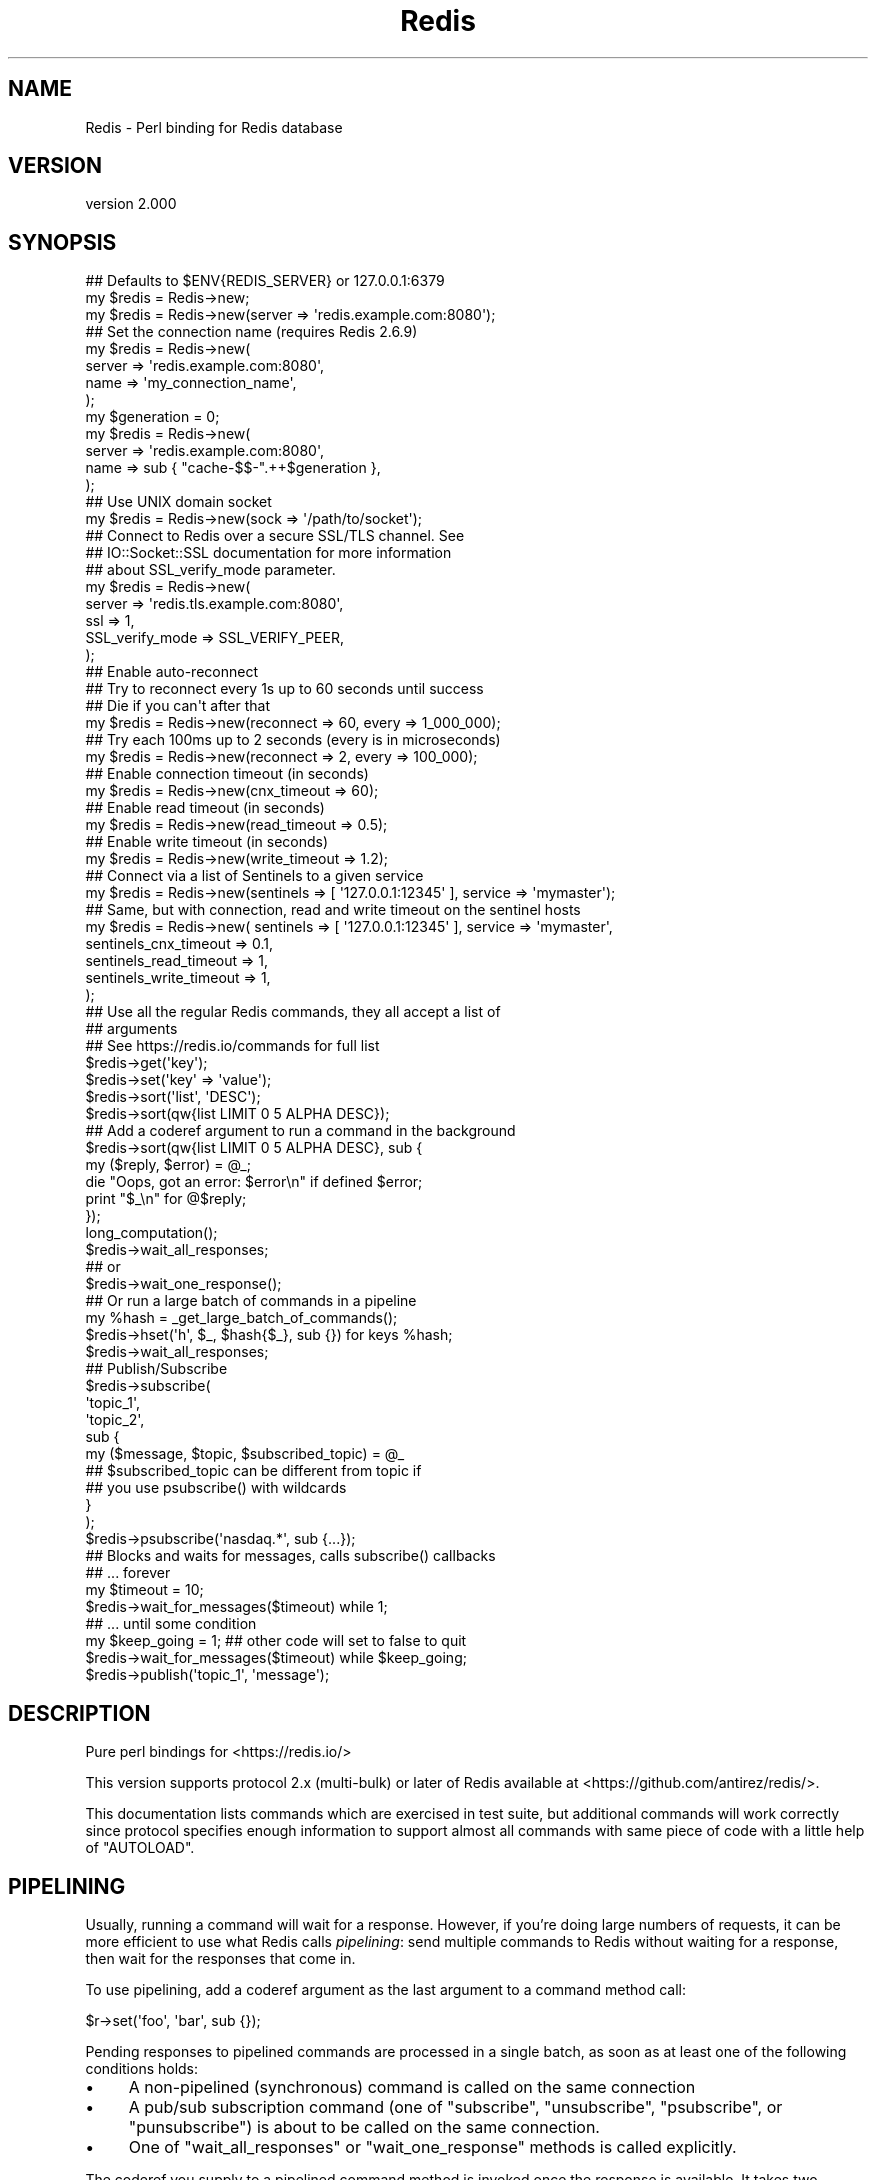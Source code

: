 .\" Automatically generated by Pod::Man 4.14 (Pod::Simple 3.42)
.\"
.\" Standard preamble:
.\" ========================================================================
.de Sp \" Vertical space (when we can't use .PP)
.if t .sp .5v
.if n .sp
..
.de Vb \" Begin verbatim text
.ft CW
.nf
.ne \\$1
..
.de Ve \" End verbatim text
.ft R
.fi
..
.\" Set up some character translations and predefined strings.  \*(-- will
.\" give an unbreakable dash, \*(PI will give pi, \*(L" will give a left
.\" double quote, and \*(R" will give a right double quote.  \*(C+ will
.\" give a nicer C++.  Capital omega is used to do unbreakable dashes and
.\" therefore won't be available.  \*(C` and \*(C' expand to `' in nroff,
.\" nothing in troff, for use with C<>.
.tr \(*W-
.ds C+ C\v'-.1v'\h'-1p'\s-2+\h'-1p'+\s0\v'.1v'\h'-1p'
.ie n \{\
.    ds -- \(*W-
.    ds PI pi
.    if (\n(.H=4u)&(1m=24u) .ds -- \(*W\h'-12u'\(*W\h'-12u'-\" diablo 10 pitch
.    if (\n(.H=4u)&(1m=20u) .ds -- \(*W\h'-12u'\(*W\h'-8u'-\"  diablo 12 pitch
.    ds L" ""
.    ds R" ""
.    ds C` ""
.    ds C' ""
'br\}
.el\{\
.    ds -- \|\(em\|
.    ds PI \(*p
.    ds L" ``
.    ds R" ''
.    ds C`
.    ds C'
'br\}
.\"
.\" Escape single quotes in literal strings from groff's Unicode transform.
.ie \n(.g .ds Aq \(aq
.el       .ds Aq '
.\"
.\" If the F register is >0, we'll generate index entries on stderr for
.\" titles (.TH), headers (.SH), subsections (.SS), items (.Ip), and index
.\" entries marked with X<> in POD.  Of course, you'll have to process the
.\" output yourself in some meaningful fashion.
.\"
.\" Avoid warning from groff about undefined register 'F'.
.de IX
..
.nr rF 0
.if \n(.g .if rF .nr rF 1
.if (\n(rF:(\n(.g==0)) \{\
.    if \nF \{\
.        de IX
.        tm Index:\\$1\t\\n%\t"\\$2"
..
.        if !\nF==2 \{\
.            nr % 0
.            nr F 2
.        \}
.    \}
.\}
.rr rF
.\" ========================================================================
.\"
.IX Title "Redis 3pm"
.TH Redis 3pm "2023-01-13" "perl v5.34.0" "User Contributed Perl Documentation"
.\" For nroff, turn off justification.  Always turn off hyphenation; it makes
.\" way too many mistakes in technical documents.
.if n .ad l
.nh
.SH "NAME"
Redis \- Perl binding for Redis database
.SH "VERSION"
.IX Header "VERSION"
version 2.000
.SH "SYNOPSIS"
.IX Header "SYNOPSIS"
.Vb 2
\&    ## Defaults to $ENV{REDIS_SERVER} or 127.0.0.1:6379
\&    my $redis = Redis\->new;
\&
\&    my $redis = Redis\->new(server => \*(Aqredis.example.com:8080\*(Aq);
\&
\&    ## Set the connection name (requires Redis 2.6.9)
\&    my $redis = Redis\->new(
\&      server => \*(Aqredis.example.com:8080\*(Aq,
\&      name => \*(Aqmy_connection_name\*(Aq,
\&    );
\&    my $generation = 0;
\&    my $redis = Redis\->new(
\&      server => \*(Aqredis.example.com:8080\*(Aq,
\&      name => sub { "cache\-$$\-".++$generation },
\&    );
\&
\&    ## Use UNIX domain socket
\&    my $redis = Redis\->new(sock => \*(Aq/path/to/socket\*(Aq);
\&
\&    ## Connect to Redis over a secure SSL/TLS channel.  See
\&    ## IO::Socket::SSL documentation for more information
\&    ## about SSL_verify_mode parameter.
\&    my $redis = Redis\->new(
\&        server => \*(Aqredis.tls.example.com:8080\*(Aq,
\&        ssl => 1,
\&        SSL_verify_mode => SSL_VERIFY_PEER,
\&    );
\&
\&    ## Enable auto\-reconnect
\&    ## Try to reconnect every 1s up to 60 seconds until success
\&    ## Die if you can\*(Aqt after that
\&    my $redis = Redis\->new(reconnect => 60, every => 1_000_000);
\&
\&    ## Try each 100ms up to 2 seconds (every is in microseconds)
\&    my $redis = Redis\->new(reconnect => 2, every => 100_000);
\&
\&    ## Enable connection timeout (in seconds)
\&    my $redis = Redis\->new(cnx_timeout => 60);
\&
\&    ## Enable read timeout (in seconds)
\&    my $redis = Redis\->new(read_timeout => 0.5);
\&
\&    ## Enable write timeout (in seconds)
\&    my $redis = Redis\->new(write_timeout => 1.2);
\&
\&    ## Connect via a list of Sentinels to a given service
\&    my $redis = Redis\->new(sentinels => [ \*(Aq127.0.0.1:12345\*(Aq ], service => \*(Aqmymaster\*(Aq);
\&
\&    ## Same, but with connection, read and write timeout on the sentinel hosts
\&    my $redis = Redis\->new( sentinels => [ \*(Aq127.0.0.1:12345\*(Aq ], service => \*(Aqmymaster\*(Aq,
\&                            sentinels_cnx_timeout => 0.1,
\&                            sentinels_read_timeout => 1,
\&                            sentinels_write_timeout => 1,
\&                          );
\&
\&    ## Use all the regular Redis commands, they all accept a list of
\&    ## arguments
\&    ## See https://redis.io/commands for full list
\&    $redis\->get(\*(Aqkey\*(Aq);
\&    $redis\->set(\*(Aqkey\*(Aq => \*(Aqvalue\*(Aq);
\&    $redis\->sort(\*(Aqlist\*(Aq, \*(AqDESC\*(Aq);
\&    $redis\->sort(qw{list LIMIT 0 5 ALPHA DESC});
\&
\&    ## Add a coderef argument to run a command in the background
\&    $redis\->sort(qw{list LIMIT 0 5 ALPHA DESC}, sub {
\&      my ($reply, $error) = @_;
\&      die "Oops, got an error: $error\en" if defined $error;
\&      print "$_\en" for @$reply;
\&    });
\&    long_computation();
\&    $redis\->wait_all_responses;
\&    ## or
\&    $redis\->wait_one_response();
\&
\&    ## Or run a large batch of commands in a pipeline
\&    my %hash = _get_large_batch_of_commands();
\&    $redis\->hset(\*(Aqh\*(Aq, $_, $hash{$_}, sub {}) for keys %hash;
\&    $redis\->wait_all_responses;
\&
\&    ## Publish/Subscribe
\&    $redis\->subscribe(
\&      \*(Aqtopic_1\*(Aq,
\&      \*(Aqtopic_2\*(Aq,
\&      sub {
\&        my ($message, $topic, $subscribed_topic) = @_
\&
\&          ## $subscribed_topic can be different from topic if
\&          ## you use psubscribe() with wildcards
\&      }
\&    );
\&    $redis\->psubscribe(\*(Aqnasdaq.*\*(Aq, sub {...});
\&
\&    ## Blocks and waits for messages, calls subscribe() callbacks
\&    ##  ... forever
\&    my $timeout = 10;
\&    $redis\->wait_for_messages($timeout) while 1;
\&
\&    ##  ... until some condition
\&    my $keep_going = 1; ## other code will set to false to quit
\&    $redis\->wait_for_messages($timeout) while $keep_going;
\&
\&    $redis\->publish(\*(Aqtopic_1\*(Aq, \*(Aqmessage\*(Aq);
.Ve
.SH "DESCRIPTION"
.IX Header "DESCRIPTION"
Pure perl bindings for <https://redis.io/>
.PP
This version supports protocol 2.x (multi-bulk) or later of Redis available at
<https://github.com/antirez/redis/>.
.PP
This documentation lists commands which are exercised in test suite, but
additional commands will work correctly since protocol specifies enough
information to support almost all commands with same piece of code with a
little help of \f(CW\*(C`AUTOLOAD\*(C'\fR.
.SH "PIPELINING"
.IX Header "PIPELINING"
Usually, running a command will wait for a response.  However, if you're doing
large numbers of requests, it can be more efficient to use what Redis calls
\&\fIpipelining\fR: send multiple commands to Redis without waiting for a response,
then wait for the responses that come in.
.PP
To use pipelining, add a coderef argument as the last argument to a command
method call:
.PP
.Vb 1
\&  $r\->set(\*(Aqfoo\*(Aq, \*(Aqbar\*(Aq, sub {});
.Ve
.PP
Pending responses to pipelined commands are processed in a single batch, as
soon as at least one of the following conditions holds:
.IP "\(bu" 4
A non-pipelined (synchronous) command is called on the same connection
.IP "\(bu" 4
A pub/sub subscription command (one of \f(CW\*(C`subscribe\*(C'\fR, \f(CW\*(C`unsubscribe\*(C'\fR,
\&\f(CW\*(C`psubscribe\*(C'\fR, or \f(CW\*(C`punsubscribe\*(C'\fR) is about to be called on the same
connection.
.IP "\(bu" 4
One of \*(L"wait_all_responses\*(R" or \*(L"wait_one_response\*(R" methods is called
explicitly.
.PP
The coderef you supply to a pipelined command method is invoked once the
response is available.  It takes two arguments, \f(CW$reply\fR and \f(CW$error\fR.  If
\&\f(CW$error\fR is defined, it contains the text of an error reply sent by the Redis
server.  Otherwise, \f(CW$reply\fR is the non-error reply. For almost all commands,
that means it's \f(CW\*(C`undef\*(C'\fR, or a defined but non-reference scalar, or an array
ref of any of those; but see \*(L"keys\*(R", \*(L"info\*(R", and \*(L"exec\*(R".
.PP
Note the contrast with synchronous commands, which throw an exception on
receipt of an error reply, or return a non-error reply directly.
.PP
The fact that pipelined commands never throw an exception can be particularly
useful for Redis transactions; see \*(L"exec\*(R".
.SH "ENCODING"
.IX Header "ENCODING"
There is no encoding feature anymore, it has been deprecated and finally
removed. This module consider that any data sent to the Redis server is a binary data.
And it doesn't do anything when getting data from the Redis server.
.PP
So, if you are working with character strings, you should pre-encode or post-decode it if needed !
.SH "CONSTRUCTOR"
.IX Header "CONSTRUCTOR"
.SS "new"
.IX Subsection "new"
.Vb 1
\&    my $r = Redis\->new; # $ENV{REDIS_SERVER} or 127.0.0.1:6379
\&
\&    my $r = Redis\->new( server => \*(Aq192.168.0.1:6379\*(Aq, debug => 0 );
\&    my $r = Redis\->new( server => \*(Aq192.168.0.1:6379\*(Aq, encoding => undef );
\&    my $r = Redis\->new( server => \*(Aq192.168.0.1:6379\*(Aq, ssl => 1, SSL_verify_mode => SSL_VERIFY_PEER );
\&    my $r = Redis\->new( sock => \*(Aq/path/to/sock\*(Aq );
\&    my $r = Redis\->new( reconnect => 60, every => 5000 );
\&    my $r = Redis\->new( password => \*(Aqboo\*(Aq );
\&    my $r = Redis\->new( on_connect => sub { my ($redis) = @_; ... } );
\&    my $r = Redis\->new( name => \*(Aqmy_connection_name\*(Aq );
\&    my $r = Redis\->new( name => sub { "cache\-for\-$$" });
\&
\&    my $redis = Redis\->new(sentinels => [ \*(Aq127.0.0.1:12345\*(Aq, \*(Aq127.0.0.1:23456\*(Aq ],
\&                           service => \*(Aqmymaster\*(Aq);
\&
\&    ## Connect via a list of Sentinels to a given service
\&    my $redis = Redis\->new(sentinels => [ \*(Aq127.0.0.1:12345\*(Aq ], service => \*(Aqmymaster\*(Aq);
\&
\&    ## Same, but with connection, read and write timeout on the sentinel hosts
\&    my $redis = Redis\->new( sentinels => [ \*(Aq127.0.0.1:12345\*(Aq ], service => \*(Aqmymaster\*(Aq,
\&                            sentinels_cnx_timeout => 0.1,
\&                            sentinels_read_timeout => 1,
\&                            sentinels_write_timeout => 1,
\&                          );
.Ve
.PP
\fI\f(CI\*(C`server\*(C'\fI\fR
.IX Subsection "server"
.PP
The \f(CW\*(C`server\*(C'\fR parameter specifies the Redis server we should connect to,
via \s-1TCP.\s0 Use the '\s-1IP:PORT\s0' format. If no \f(CW\*(C`server\*(C'\fR option is present, we
will attempt to use the \f(CW\*(C`REDIS_SERVER\*(C'\fR environment variable. If neither of
those options are present, it defaults to '127.0.0.1:6379'.
.PP
Alternatively you can use the \f(CW\*(C`sock\*(C'\fR parameter to specify the path of the
\&\s-1UNIX\s0 domain socket where the Redis server is listening.
.PP
Alternatively you can use the \f(CW\*(C`sentinels\*(C'\fR parameter and the \f(CW\*(C`service\*(C'\fR
parameter to specify a list of sentinels to contact and try to get the address
of the given service name. \f(CW\*(C`sentinels\*(C'\fR must be an ArrayRef and \f(CW\*(C`service\*(C'\fR an Str.
.PP
The \f(CW\*(C`REDIS_SERVER\*(C'\fR can be used for \s-1UNIX\s0 domain sockets too. The following
formats are supported:
.IP "\(bu" 4
/path/to/sock
.IP "\(bu" 4
unix:/path/to/sock
.IP "\(bu" 4
127.0.0.1:11011
.IP "\(bu" 4
tcp:127.0.0.1:11011
.PP
\fI\f(CI\*(C`reconnect\*(C'\fI, \f(CI\*(C`every\*(C'\fI\fR
.IX Subsection "reconnect, every"
.PP
The \f(CW\*(C`reconnect\*(C'\fR option enables auto-reconnection mode. If we cannot
connect to the Redis server, or if a network write fails, we enter retry mode.
We will try a new connection every \f(CW\*(C`every\*(C'\fR microseconds (1 ms by
default), up-to \f(CW\*(C`reconnect\*(C'\fR seconds.
.PP
Be aware that read errors will always thrown an exception, and will not trigger
a retry until the new command is sent.
.PP
If we cannot re-establish a connection after \f(CW\*(C`reconnect\*(C'\fR seconds, an
exception will be thrown.
.PP
\fI\f(CI\*(C`conservative_reconnect\*(C'\fI\fR
.IX Subsection "conservative_reconnect"
.PP
\&\f(CW\*(C`conservative_reconnect\*(C'\fR option makes sure that reconnection is only attempted
when no pending command is ongoing. For instance, if you're doing
\&\f(CW\*(C`<$redis\-\*(C'\fRincr('key')>>, and if the server properly understood and processed the
command, but the network connection is dropped just before the server replies :
the command has been processed but the client doesn't know it. In this
situation, if reconnect is enabled, the Redis client will reconnect and send
the \f(CW\*(C`incr\*(C'\fR command *again*. If it succeeds, at the end the key as been
incremented *two* times. To avoid this issue, you can set the \f(CW\*(C`conservative_reconnect\*(C'\fR
option to a true value. In this case, the client will reconnect only if no
request is pending. Otherwise it will die with the message: \f(CW\*(C`reconnect
disabled while responses are pending and safe reconnect mode enabled\*(C'\fR.
.PP
\fI\f(CI\*(C`cnx_timeout\*(C'\fI\fR
.IX Subsection "cnx_timeout"
.PP
The \f(CW\*(C`cnx_timeout\*(C'\fR option enables connection timeout. The Redis client will
wait at most that number of seconds (can be fractional) before giving up
connecting to a server.
.PP
\fI\f(CI\*(C`sentinels_cnx_timeout\*(C'\fI\fR
.IX Subsection "sentinels_cnx_timeout"
.PP
The \f(CW\*(C`sentinels_cnx_timeout\*(C'\fR option enables sentinel connection timeout.
When using the sentinels feature, Redis client will wait at most that number of
seconds (can be fractional) before giving up connecting to a sentinel.
\&\fBDefault\fR: 0.1
.PP
\fI\f(CI\*(C`read_timeout\*(C'\fI\fR
.IX Subsection "read_timeout"
.PP
The \f(CW\*(C`read_timeout\*(C'\fR option enables read timeout. The Redis client will wait
at most that number of seconds (can be fractional) before giving up when
reading from the server.
.PP
\fI\f(CI\*(C`sentinels_read_timeout\*(C'\fI\fR
.IX Subsection "sentinels_read_timeout"
.PP
The \f(CW\*(C`sentinels_read_timeout\*(C'\fR option enables sentinel read timeout. When
using the sentinels feature, the Redis client will wait at most that number of
seconds (can be fractional) before giving up when reading from a sentinel
server. \fBDefault\fR: 1
.PP
\fI\f(CI\*(C`write_timeout\*(C'\fI\fR
.IX Subsection "write_timeout"
.PP
The \f(CW\*(C`write_timeout\*(C'\fR option enables write timeout. The Redis client will wait
at most that number of seconds (can be fractional) before giving up when
reading from the server.
.PP
\fI\f(CI\*(C`sentinels_write_timeout\*(C'\fI\fR
.IX Subsection "sentinels_write_timeout"
.PP
The \f(CW\*(C`sentinels_write_timeout\*(C'\fR option enables sentinel write timeout. When
using the sentinels feature, the Redis client will wait at most that number of
seconds (can be fractional) before giving up when reading from a sentinel
server. \fBDefault\fR: 1
.PP
\fI\f(CI\*(C`password\*(C'\fI\fR
.IX Subsection "password"
.PP
If your Redis server requires authentication, you can use the \f(CW\*(C`password\*(C'\fR
attribute. After each established connection (at the start or when
reconnecting), the Redis \f(CW\*(C`AUTH\*(C'\fR command will be send to the server. If the
password is wrong, an exception will be thrown and reconnect will be disabled.
.PP
\fI\f(CI\*(C`on_connect\*(C'\fI\fR
.IX Subsection "on_connect"
.PP
You can also provide a code reference that will be immediately after each
successful connection. The \f(CW\*(C`on_connect\*(C'\fR attribute is used to provide the
code reference, and it will be called with the first parameter being the Redis
object.
.PP
\fI\f(CI\*(C`no_auto_connect_on_new\*(C'\fI\fR
.IX Subsection "no_auto_connect_on_new"
.PP
You can also provide \f(CW\*(C`no_auto_connect_on_new\*(C'\fR in which case \f(CW\*(C`new\*(C'\fR won't call \f(CW\*(C`$obj\->connect\*(C'\fR for you implicitly, you'll have
to do that yourself. This is useful for figuring out how long
connection setup takes so you can configure the \f(CW\*(C`cnx_timeout\*(C'\fR
appropriately.
.PP
\fI\f(CI\*(C`no_sentinels_list_update\*(C'\fI\fR
.IX Subsection "no_sentinels_list_update"
.PP
You can also provide \f(CW\*(C`no_sentinels_list_update\*(C'\fR. By default (that is,
without this option), when successfully contacting a sentinel server, the Redis
client will ask it for the list of sentinels known for the given service, and
merge it with its list of sentinels (in the \f(CW\*(C`sentinels\*(C'\fR attribute). You
can disable this behavior by setting \f(CW\*(C`no_sentinels_list_update\*(C'\fR to a true
value.
.PP
\fI\f(CI\*(C`name\*(C'\fI\fR
.IX Subsection "name"
.PP
You can also set a name for each connection. This can be very useful for
debugging purposes, using the \f(CW\*(C`CLIENT LIST\*(C'\fR command. To set a connection
name, use the \f(CW\*(C`name\*(C'\fR parameter. You can use both a scalar value or a
CodeRef. If the latter, it will be called after each connection, with the Redis
object, and it should return the connection name to use. If it returns a
undefined value, Redis will not set the connection name.
.PP
Please note that there are restrictions on the name you can set, the most
important of which is, no spaces. See the \s-1CLIENT SETNAME\s0
documentation <https://redis.io/commands/client-setname> for all the juicy
details. This feature is safe to use with all versions of Redis servers. If \f(CW\*(C`CLIENT SETNAME\*(C'\fR support is not available (Redis servers 2.6.9 and above
only), the name parameter is ignored.
.PP
\fI\f(CI\*(C`ssl\*(C'\fI\fR
.IX Subsection "ssl"
.PP
You can connect to Redis over \s-1SSL/TLS\s0 by setting this flag if the target Redis
server or cluster has been setup to support \s-1SSL/TLS.\s0  This requires IO::Socket::SSL
to be installed on the client.  It's off by default.
.PP
\fI\f(CI\*(C`SSL_verify_mode\*(C'\fI\fR
.IX Subsection "SSL_verify_mode"
.PP
This parameter will be applied when \f(CW\*(C`ssl\*(C'\fR flag is set.  It sets the verification
mode for the peer certificate.  It's compatible with the parameter with the same name
in IO::Socket::SSL.
.PP
\fI\f(CI\*(C`debug\*(C'\fI\fR
.IX Subsection "debug"
.PP
The \f(CW\*(C`debug\*(C'\fR parameter enables debug information to \s-1STDERR,\s0 including all
interactions with the server. You can also enable debug with the \f(CW\*(C`REDIS_DEBUG\*(C'\fR
environment variable.
.SH "CONNECTION HANDLING"
.IX Header "CONNECTION HANDLING"
.SS "connect"
.IX Subsection "connect"
.Vb 1
\&  $r\->connect;
.Ve
.PP
Connects to the Redis server. This is done by default when the obect is
constructed using \f(CW\*(C`new()\*(C'\fR, unless \f(CW\*(C`no_auto_connect_on_new\*(C'\fR has been set. See
this option in the \f(CW\*(C`new()\*(C'\fR constructor.
.SS "quit"
.IX Subsection "quit"
.Vb 1
\&  $r\->quit;
.Ve
.PP
Closes the connection to the server. The \f(CW\*(C`quit\*(C'\fR method does not support
pipelined operation.
.SS "ping"
.IX Subsection "ping"
.Vb 1
\&  $r\->ping || die "no server?";
.Ve
.PP
The \f(CW\*(C`ping\*(C'\fR method does not support pipelined operation.
.SH "PIPELINE MANAGEMENT"
.IX Header "PIPELINE MANAGEMENT"
.SS "wait_all_responses"
.IX Subsection "wait_all_responses"
Waits until all pending pipelined responses have been received, and invokes the
pipeline callback for each one.  See \*(L"\s-1PIPELINING\*(R"\s0.
.SS "wait_one_response"
.IX Subsection "wait_one_response"
Waits until the first pending pipelined response has been received, and invokes
its callback.  See \*(L"\s-1PIPELINING\*(R"\s0.
.SH "PUBLISH/SUBSCRIBE COMMANDS"
.IX Header "PUBLISH/SUBSCRIBE COMMANDS"
When one of \*(L"subscribe\*(R" or \*(L"psubscribe\*(R" is used, the Redis object will
enter \fIPubSub\fR mode. When in \fIPubSub\fR mode only commands in this section,
plus \*(L"quit\*(R", will be accepted.
.PP
If you plan on using PubSub and other Redis functions, you should use two Redis
objects, one dedicated to PubSub and the other for regular commands.
.PP
All Pub/Sub commands receive a callback as the last parameter. This callback
receives three arguments:
.IP "\(bu" 4
The published message.
.IP "\(bu" 4
The topic over which the message was sent.
.IP "\(bu" 4
The subscribed topic that matched the topic for the message. With \*(L"subscribe\*(R"
these last two are the same, always. But with \*(L"psubscribe\*(R", this parameter
tells you the pattern that matched.
.PP
See the Pub-Sub notes <https://redis.io/topics/pubsub> for more information
about the messages you will receive on your callbacks after each \*(L"subscribe\*(R",
\&\*(L"unsubscribe\*(R", \*(L"psubscribe\*(R" and \*(L"punsubscribe\*(R".
.SS "publish"
.IX Subsection "publish"
.Vb 1
\&  $r\->publish($topic, $message);
.Ve
.PP
Publishes the \f(CW$message\fR to the \f(CW$topic\fR.
.SS "subscribe"
.IX Subsection "subscribe"
.Vb 7
\&  $r\->subscribe(
\&      @topics_to_subscribe_to,
\&      my $savecallback = sub {
\&        my ($message, $topic, $subscribed_topic) = @_;
\&        ...
\&      },
\&  );
.Ve
.PP
Subscribe one or more topics. Messages published into one of them will be
received by Redis, and the specified callback will be executed.
.SS "unsubscribe"
.IX Subsection "unsubscribe"
.Vb 1
\&  $r\->unsubscribe(@topic_list, $savecallback);
.Ve
.PP
Stops receiving messages via \f(CW$savecallback\fR for all the topics in
\&\f(CW@topic_list\fR. \fB\s-1WARNING:\s0\fR it is important that you give the same calleback
that you used for subscribtion. The value of the CodeRef must be the same, as
this is how internally the code identifies it.
.SS "psubscribe"
.IX Subsection "psubscribe"
.Vb 2
\&  my @topic_matches = (\*(Aqprefix1.*\*(Aq, \*(Aqprefix2.*\*(Aq);
\&  $r\->psubscribe(@topic_matches, my $savecallback = sub { my ($m, $t, $s) = @_; ... });
.Ve
.PP
Subscribes a pattern of topics. All messages to topics that match the pattern
will be delivered to the callback.
.SS "punsubscribe"
.IX Subsection "punsubscribe"
.Vb 2
\&  my @topic_matches = (\*(Aqprefix1.*\*(Aq, \*(Aqprefix2.*\*(Aq);
\&  $r\->punsubscribe(@topic_matches, $savecallback);
.Ve
.PP
Stops receiving messages via \f(CW$savecallback\fR for all the topics pattern
matches in \f(CW@topic_list\fR. \fB\s-1WARNING:\s0\fR it is important that you give the same
calleback that you used for subscribtion. The value of the CodeRef must be the
same, as this is how internally the code identifies it.
.SS "is_subscriber"
.IX Subsection "is_subscriber"
.Vb 1
\&  if ($r\->is_subscriber) { say "We are in Pub/Sub mode!" }
.Ve
.PP
Returns true if we are in \fIPub/Sub\fR mode.
.SS "wait_for_messages"
.IX Subsection "wait_for_messages"
.Vb 3
\&  my $keep_going = 1; ## Set to false somewhere to leave the loop
\&  my $timeout = 5;
\&  $r\->wait_for_messages($timeout) while $keep_going;
.Ve
.PP
Blocks, waits for incoming messages and delivers them to the appropriate
callbacks.
.PP
Requires a single parameter, the number of seconds to wait for messages. Use 0
to wait for ever. If a positive non-zero value is used, it will return after
that amount of seconds without a single notification.
.PP
Please note that the timeout is not a commitment to return control to the
caller at most each \f(CW\*(C`timeout\*(C'\fR seconds, but more a idle timeout, were control
will return to the caller if Redis is idle (as in no messages were received
during the timeout period) for more than \f(CW\*(C`timeout\*(C'\fR seconds.
.PP
The \*(L"wait_for_messages\*(R" call returns the number of messages processed during
the run.
.SH "IMPORTANT NOTES ON METHODS"
.IX Header "IMPORTANT NOTES ON METHODS"
.SS "methods that return multiple values"
.IX Subsection "methods that return multiple values"
When a method returns more than one value, it checks the context and returns
either a list of values or an ArrayRef.
.SS "transaction-handling methods"
.IX Subsection "transaction-handling methods"
\&\fBWarning:\fR the behaviour of the \s-1TRANSACTIONS\s0 commands when combined with
pipelining is still under discussion, and you should \fB\s-1NOT\s0\fR use them at the
same time just now.
.PP
You can follow the discussion to see the open issues with
this <https://github.com/PerlRedis/perl-redis/issues/17>.
.SS "exec"
.IX Subsection "exec"
.Vb 1
\&  my @individual_replies = $r\->exec;
.Ve
.PP
\&\f(CW\*(C`exec\*(C'\fR has special behaviour when run in a pipeline: the \f(CW$reply\fR argument to
the pipeline callback is an array ref whose elements are themselves \f(CW\*(C`[$reply,
$error]\*(C'\fR pairs.  This means that you can accurately detect errors yielded by
any command in the transaction, and without any exceptions being thrown.
.SS "keys"
.IX Subsection "keys"
.Vb 2
\&  my @keys = $r\->keys( \*(Aq*glob_pattern*\*(Aq );
\&  my $keys = $r\->keys( \*(Aq*glob_pattern*\*(Aq ); # count of matching keys
.Ve
.PP
Note that synchronous \f(CW\*(C`keys\*(C'\fR calls in a scalar context return the number of
matching keys (not an array ref of matching keys as you might expect).  This
does not apply in pipelined mode: assuming the server returns a list of keys,
as expected, it is always passed to the pipeline callback as an array ref.
.SS "hashes"
.IX Subsection "hashes"
Hashes in Redis cannot be nested as in perl, if you want to store a nested
hash, you need to serialize the hash first. If you want to have a named
hash, you can use Redis-hashes. You will find an example in the tests
of this module t/01\-basic.t
.SS "eval"
.IX Subsection "eval"
Note that this commands sends the Lua script every time you call it. See
\&\*(L"evalsha\*(R" and \*(L"script_load\*(R" for an alternative.
.SS "info"
.IX Subsection "info"
.Vb 1
\&  my $info_hash = $r\->info;
.Ve
.PP
The \f(CW\*(C`info\*(C'\fR method is unique in that it decodes the server's response into a
hashref, if possible. This decoding happens in both synchronous and pipelined
modes.
.SH "KEYS"
.IX Header "KEYS"
.SS "del"
.IX Subsection "del"
.Vb 1
\&  $r\->del(key [key ...])
.Ve
.PP
Delete a key (see <https://redis.io/commands/del>)
.SS "dump"
.IX Subsection "dump"
.Vb 1
\&  $r\->dump(key)
.Ve
.PP
Return a serialized version of the value stored at the specified key. (see <https://redis.io/commands/dump>)
.SS "exists"
.IX Subsection "exists"
.Vb 1
\&  $r\->exists(key)
.Ve
.PP
Determine if a key exists (see <https://redis.io/commands/exists>)
.SS "expire"
.IX Subsection "expire"
.Vb 1
\&  $r\->expire(key, seconds)
.Ve
.PP
Set a key's time to live in seconds (see <https://redis.io/commands/expire>)
.SS "expireat"
.IX Subsection "expireat"
.Vb 1
\&  $r\->expireat(key, timestamp)
.Ve
.PP
Set the expiration for a key as a \s-1UNIX\s0 timestamp (see <https://redis.io/commands/expireat>)
.SS "keys"
.IX Subsection "keys"
.Vb 1
\&  $r\->keys(pattern)
.Ve
.PP
Find all keys matching the given pattern (see <https://redis.io/commands/keys>)
.SS "migrate"
.IX Subsection "migrate"
.Vb 1
\&  $r\->migrate(host, port, key, destination\-db, timeout, [COPY], [REPLACE])
.Ve
.PP
Atomically transfer a key from a Redis instance to another one. (see <https://redis.io/commands/migrate>)
.SS "move"
.IX Subsection "move"
.Vb 1
\&  $r\->move(key, db)
.Ve
.PP
Move a key to another database (see <https://redis.io/commands/move>)
.SS "object"
.IX Subsection "object"
.Vb 1
\&  $r\->object(subcommand, [arguments [arguments ...]])
.Ve
.PP
Inspect the internals of Redis objects (see <https://redis.io/commands/object>)
.SS "persist"
.IX Subsection "persist"
.Vb 1
\&  $r\->persist(key)
.Ve
.PP
Remove the expiration from a key (see <https://redis.io/commands/persist>)
.SS "pexpire"
.IX Subsection "pexpire"
.Vb 1
\&  $r\->pexpire(key, milliseconds)
.Ve
.PP
Set a key's time to live in milliseconds (see <https://redis.io/commands/pexpire>)
.SS "pexpireat"
.IX Subsection "pexpireat"
.Vb 1
\&  $r\->pexpireat(key, milliseconds\-timestamp)
.Ve
.PP
Set the expiration for a key as a \s-1UNIX\s0 timestamp specified in milliseconds (see <https://redis.io/commands/pexpireat>)
.SS "pttl"
.IX Subsection "pttl"
.Vb 1
\&  $r\->pttl(key)
.Ve
.PP
Get the time to live for a key in milliseconds (see <https://redis.io/commands/pttl>)
.SS "randomkey"
.IX Subsection "randomkey"
.Vb 1
\&  $r\->randomkey()
.Ve
.PP
Return a random key from the keyspace (see <https://redis.io/commands/randomkey>)
.SS "rename"
.IX Subsection "rename"
.Vb 1
\&  $r\->rename(key, newkey)
.Ve
.PP
Rename a key (see <https://redis.io/commands/rename>)
.SS "renamenx"
.IX Subsection "renamenx"
.Vb 1
\&  $r\->renamenx(key, newkey)
.Ve
.PP
Rename a key, only if the new key does not exist (see <https://redis.io/commands/renamenx>)
.SS "restore"
.IX Subsection "restore"
.Vb 1
\&  $r\->restore(key, ttl, serialized\-value)
.Ve
.PP
Create a key using the provided serialized value, previously obtained using \s-1DUMP.\s0 (see <https://redis.io/commands/restore>)
.SS "scan"
.IX Subsection "scan"
.Vb 1
\&  $r\->scan(cursor, [MATCH pattern], [COUNT count])
.Ve
.PP
Incrementally iterate the keys space (see <https://redis.io/commands/scan>)
.SS "sort"
.IX Subsection "sort"
.Vb 1
\&  $r\->sort(key, [BY pattern], [LIMIT offset count], [GET pattern [GET pattern ...]], [ASC|DESC], [ALPHA], [STORE destination])
.Ve
.PP
Sort the elements in a list, set or sorted set (see <https://redis.io/commands/sort>)
.SS "ttl"
.IX Subsection "ttl"
.Vb 1
\&  $r\->ttl(key)
.Ve
.PP
Get the time to live for a key (see <https://redis.io/commands/ttl>)
.SS "type"
.IX Subsection "type"
.Vb 1
\&  $r\->type(key)
.Ve
.PP
Determine the type stored at key (see <https://redis.io/commands/type>)
.SH "STRINGS"
.IX Header "STRINGS"
.SS "append"
.IX Subsection "append"
.Vb 1
\&  $r\->append(key, value)
.Ve
.PP
Append a value to a key (see <https://redis.io/commands/append>)
.SS "bitcount"
.IX Subsection "bitcount"
.Vb 1
\&  $r\->bitcount(key, [start end])
.Ve
.PP
Count set bits in a string (see <https://redis.io/commands/bitcount>)
.SS "bitop"
.IX Subsection "bitop"
.Vb 1
\&  $r\->bitop(operation, destkey, key [key ...])
.Ve
.PP
Perform bitwise operations between strings (see <https://redis.io/commands/bitop>)
.SS "bitpos"
.IX Subsection "bitpos"
.Vb 1
\&  $r\->bitpos(key, bit, [start], [end])
.Ve
.PP
Find first bit set or clear in a string (see <https://redis.io/commands/bitpos>)
.SS "blpop"
.IX Subsection "blpop"
.Vb 1
\&  $r\->blpop(key [key ...], timeout)
.Ve
.PP
Remove and get the first element in a list, or block until one is available (see <https://redis.io/commands/blpop>)
.SS "brpop"
.IX Subsection "brpop"
.Vb 1
\&  $r\->brpop(key [key ...], timeout)
.Ve
.PP
Remove and get the last element in a list, or block until one is available (see <https://redis.io/commands/brpop>)
.SS "brpoplpush"
.IX Subsection "brpoplpush"
.Vb 1
\&  $r\->brpoplpush(source, destination, timeout)
.Ve
.PP
Pop a value from a list, push it to another list and return it; or block until one is available (see <https://redis.io/commands/brpoplpush>)
.SS "decr"
.IX Subsection "decr"
.Vb 1
\&  $r\->decr(key)
.Ve
.PP
Decrement the integer value of a key by one (see <https://redis.io/commands/decr>)
.SS "decrby"
.IX Subsection "decrby"
.Vb 1
\&  $r\->decrby(key, decrement)
.Ve
.PP
Decrement the integer value of a key by the given number (see <https://redis.io/commands/decrby>)
.SS "get"
.IX Subsection "get"
.Vb 1
\&  $r\->get(key)
.Ve
.PP
Get the value of a key (see <https://redis.io/commands/get>)
.SS "getbit"
.IX Subsection "getbit"
.Vb 1
\&  $r\->getbit(key, offset)
.Ve
.PP
Returns the bit value at offset in the string value stored at key (see <https://redis.io/commands/getbit>)
.SS "getrange"
.IX Subsection "getrange"
.Vb 1
\&  $r\->getrange(key, start, end)
.Ve
.PP
Get a substring of the string stored at a key (see <https://redis.io/commands/getrange>)
.SS "getset"
.IX Subsection "getset"
.Vb 1
\&  $r\->getset(key, value)
.Ve
.PP
Set the string value of a key and return its old value (see <https://redis.io/commands/getset>)
.SS "incr"
.IX Subsection "incr"
.Vb 1
\&  $r\->incr(key)
.Ve
.PP
Increment the integer value of a key by one (see <https://redis.io/commands/incr>)
.SS "incrby"
.IX Subsection "incrby"
.Vb 1
\&  $r\->incrby(key, increment)
.Ve
.PP
Increment the integer value of a key by the given amount (see <https://redis.io/commands/incrby>)
.SS "incrbyfloat"
.IX Subsection "incrbyfloat"
.Vb 1
\&  $r\->incrbyfloat(key, increment)
.Ve
.PP
Increment the float value of a key by the given amount (see <https://redis.io/commands/incrbyfloat>)
.SS "mget"
.IX Subsection "mget"
.Vb 1
\&  $r\->mget(key [key ...])
.Ve
.PP
Get the values of all the given keys (see <https://redis.io/commands/mget>)
.SS "mset"
.IX Subsection "mset"
.Vb 1
\&  $r\->mset(key value [key value ...])
.Ve
.PP
Set multiple keys to multiple values (see <https://redis.io/commands/mset>)
.SS "msetnx"
.IX Subsection "msetnx"
.Vb 1
\&  $r\->msetnx(key value [key value ...])
.Ve
.PP
Set multiple keys to multiple values, only if none of the keys exist (see <https://redis.io/commands/msetnx>)
.SS "psetex"
.IX Subsection "psetex"
.Vb 1
\&  $r\->psetex(key, milliseconds, value)
.Ve
.PP
Set the value and expiration in milliseconds of a key (see <https://redis.io/commands/psetex>)
.SS "set"
.IX Subsection "set"
.Vb 1
\&  $r\->set(key, value, [\*(AqEX\*(Aq,  seconds], [\*(AqPX\*(Aq, milliseconds], [\*(AqNX\*(Aq|\*(AqXX\*(Aq])
.Ve
.PP
Set the string value of a key (see <https://redis.io/commands/set>). Example:
.PP
.Vb 1
\&  $r\->set(\*(Aqkey\*(Aq, \*(Aqtest\*(Aq, \*(AqEX\*(Aq, 60, \*(AqNX\*(Aq)
.Ve
.SS "setbit"
.IX Subsection "setbit"
.Vb 1
\&  $r\->setbit(key, offset, value)
.Ve
.PP
Sets or clears the bit at offset in the string value stored at key (see <https://redis.io/commands/setbit>)
.SS "setex"
.IX Subsection "setex"
.Vb 1
\&  $r\->setex(key, seconds, value)
.Ve
.PP
Set the value and expiration of a key (see <https://redis.io/commands/setex>)
.SS "setnx"
.IX Subsection "setnx"
.Vb 1
\&  $r\->setnx(key, value)
.Ve
.PP
Set the value of a key, only if the key does not exist (see <https://redis.io/commands/setnx>)
.SS "setrange"
.IX Subsection "setrange"
.Vb 1
\&  $r\->setrange(key, offset, value)
.Ve
.PP
Overwrite part of a string at key starting at the specified offset (see <https://redis.io/commands/setrange>)
.SS "strlen"
.IX Subsection "strlen"
.Vb 1
\&  $r\->strlen(key)
.Ve
.PP
Get the length of the value stored in a key (see <https://redis.io/commands/strlen>)
.SH "HASHES"
.IX Header "HASHES"
.SS "hdel"
.IX Subsection "hdel"
.Vb 1
\&  $r\->hdel(key, field [field ...])
.Ve
.PP
Delete one or more hash fields (see <https://redis.io/commands/hdel>)
.SS "hexists"
.IX Subsection "hexists"
.Vb 1
\&  $r\->hexists(key, field)
.Ve
.PP
Determine if a hash field exists (see <https://redis.io/commands/hexists>)
.SS "hget"
.IX Subsection "hget"
.Vb 1
\&  $r\->hget(key, field)
.Ve
.PP
Get the value of a hash field (see <https://redis.io/commands/hget>)
.SS "hgetall"
.IX Subsection "hgetall"
.Vb 1
\&  $r\->hgetall(key)
.Ve
.PP
Get all the fields and values in a hash (see <https://redis.io/commands/hgetall>)
.SS "hincrby"
.IX Subsection "hincrby"
.Vb 1
\&  $r\->hincrby(key, field, increment)
.Ve
.PP
Increment the integer value of a hash field by the given number (see <https://redis.io/commands/hincrby>)
.SS "hincrbyfloat"
.IX Subsection "hincrbyfloat"
.Vb 1
\&  $r\->hincrbyfloat(key, field, increment)
.Ve
.PP
Increment the float value of a hash field by the given amount (see <https://redis.io/commands/hincrbyfloat>)
.SS "hkeys"
.IX Subsection "hkeys"
.Vb 1
\&  $r\->hkeys(key)
.Ve
.PP
Get all the fields in a hash (see <https://redis.io/commands/hkeys>)
.SS "hlen"
.IX Subsection "hlen"
.Vb 1
\&  $r\->hlen(key)
.Ve
.PP
Get the number of fields in a hash (see <https://redis.io/commands/hlen>)
.SS "hmget"
.IX Subsection "hmget"
.Vb 1
\&  $r\->hmget(key, field [field ...])
.Ve
.PP
Get the values of all the given hash fields (see <https://redis.io/commands/hmget>)
.SS "hmset"
.IX Subsection "hmset"
.Vb 1
\&  $r\->hmset(key, field value [field value ...])
.Ve
.PP
Set multiple hash fields to multiple values (see <https://redis.io/commands/hmset>)
.SS "hscan"
.IX Subsection "hscan"
.Vb 1
\&  $r\->hscan(key, cursor, [MATCH pattern], [COUNT count])
.Ve
.PP
Incrementally iterate hash fields and associated values (see <https://redis.io/commands/hscan>)
.SS "hset"
.IX Subsection "hset"
.Vb 1
\&  $r\->hset(key, field, value)
.Ve
.PP
Set the string value of a hash field (see <https://redis.io/commands/hset>)
.SS "hsetnx"
.IX Subsection "hsetnx"
.Vb 1
\&  $r\->hsetnx(key, field, value)
.Ve
.PP
Set the value of a hash field, only if the field does not exist (see <https://redis.io/commands/hsetnx>)
.SS "hvals"
.IX Subsection "hvals"
.Vb 1
\&  $r\->hvals(key)
.Ve
.PP
Get all the values in a hash (see <https://redis.io/commands/hvals>)
.SH "SETS"
.IX Header "SETS"
.SS "sadd"
.IX Subsection "sadd"
.Vb 1
\&  $r\->sadd(key, member [member ...])
.Ve
.PP
Add one or more members to a set (see <https://redis.io/commands/sadd>)
.SS "scard"
.IX Subsection "scard"
.Vb 1
\&  $r\->scard(key)
.Ve
.PP
Get the number of members in a set (see <https://redis.io/commands/scard>)
.SS "sdiff"
.IX Subsection "sdiff"
.Vb 1
\&  $r\->sdiff(key [key ...])
.Ve
.PP
Subtract multiple sets (see <https://redis.io/commands/sdiff>)
.SS "sdiffstore"
.IX Subsection "sdiffstore"
.Vb 1
\&  $r\->sdiffstore(destination, key [key ...])
.Ve
.PP
Subtract multiple sets and store the resulting set in a key (see <https://redis.io/commands/sdiffstore>)
.SS "sinter"
.IX Subsection "sinter"
.Vb 1
\&  $r\->sinter(key [key ...])
.Ve
.PP
Intersect multiple sets (see <https://redis.io/commands/sinter>)
.SS "sinterstore"
.IX Subsection "sinterstore"
.Vb 1
\&  $r\->sinterstore(destination, key [key ...])
.Ve
.PP
Intersect multiple sets and store the resulting set in a key (see <https://redis.io/commands/sinterstore>)
.SS "sismember"
.IX Subsection "sismember"
.Vb 1
\&  $r\->sismember(key, member)
.Ve
.PP
Determine if a given value is a member of a set (see <https://redis.io/commands/sismember>)
.SS "smembers"
.IX Subsection "smembers"
.Vb 1
\&  $r\->smembers(key)
.Ve
.PP
Get all the members in a set (see <https://redis.io/commands/smembers>)
.SS "smove"
.IX Subsection "smove"
.Vb 1
\&  $r\->smove(source, destination, member)
.Ve
.PP
Move a member from one set to another (see <https://redis.io/commands/smove>)
.SS "spop"
.IX Subsection "spop"
.Vb 1
\&  $r\->spop(key)
.Ve
.PP
Remove and return a random member from a set (see <https://redis.io/commands/spop>)
.SS "srandmember"
.IX Subsection "srandmember"
.Vb 1
\&  $r\->srandmember(key, [count])
.Ve
.PP
Get one or multiple random members from a set (see <https://redis.io/commands/srandmember>)
.SS "srem"
.IX Subsection "srem"
.Vb 1
\&  $r\->srem(key, member [member ...])
.Ve
.PP
Remove one or more members from a set (see <https://redis.io/commands/srem>)
.SS "sscan"
.IX Subsection "sscan"
.Vb 1
\&  $r\->sscan(key, cursor, [MATCH pattern], [COUNT count])
.Ve
.PP
Incrementally iterate Set elements (see <https://redis.io/commands/sscan>)
.SS "sunion"
.IX Subsection "sunion"
.Vb 1
\&  $r\->sunion(key [key ...])
.Ve
.PP
Add multiple sets (see <https://redis.io/commands/sunion>)
.SS "sunionstore"
.IX Subsection "sunionstore"
.Vb 1
\&  $r\->sunionstore(destination, key [key ...])
.Ve
.PP
Add multiple sets and store the resulting set in a key (see <https://redis.io/commands/sunionstore>)
.SH "SORTED SETS"
.IX Header "SORTED SETS"
.SS "zadd"
.IX Subsection "zadd"
.Vb 1
\&  $r\->zadd(key, score member [score member ...])
.Ve
.PP
Add one or more members to a sorted set, or update its score if it already exists (see <https://redis.io/commands/zadd>)
.SS "zcard"
.IX Subsection "zcard"
.Vb 1
\&  $r\->zcard(key)
.Ve
.PP
Get the number of members in a sorted set (see <https://redis.io/commands/zcard>)
.SS "zcount"
.IX Subsection "zcount"
.Vb 1
\&  $r\->zcount(key, min, max)
.Ve
.PP
Count the members in a sorted set with scores within the given values (see <https://redis.io/commands/zcount>)
.SS "zincrby"
.IX Subsection "zincrby"
.Vb 1
\&  $r\->zincrby(key, increment, member)
.Ve
.PP
Increment the score of a member in a sorted set (see <https://redis.io/commands/zincrby>)
.SS "zinterstore"
.IX Subsection "zinterstore"
.Vb 1
\&  $r\->zinterstore(destination, numkeys, key [key ...], [WEIGHTS weight [weight ...]], [AGGREGATE SUM|MIN|MAX])
.Ve
.PP
Intersect multiple sorted sets and store the resulting sorted set in a new key (see <https://redis.io/commands/zinterstore>)
.SS "zlexcount"
.IX Subsection "zlexcount"
.Vb 1
\&  $r\->zlexcount(key, min, max)
.Ve
.PP
Count the number of members in a sorted set between a given lexicographical range (see <https://redis.io/commands/zlexcount>)
.SS "zrange"
.IX Subsection "zrange"
.Vb 1
\&  $r\->zrange(key, start, stop, [WITHSCORES])
.Ve
.PP
Return a range of members in a sorted set, by index (see <https://redis.io/commands/zrange>)
.SS "zrangebylex"
.IX Subsection "zrangebylex"
.Vb 1
\&  $r\->zrangebylex(key, min, max, [LIMIT offset count])
.Ve
.PP
Return a range of members in a sorted set, by lexicographical range (see <https://redis.io/commands/zrangebylex>)
.SS "zrangebyscore"
.IX Subsection "zrangebyscore"
.Vb 1
\&  $r\->zrangebyscore(key, min, max, [WITHSCORES], [LIMIT offset count])
.Ve
.PP
Return a range of members in a sorted set, by score (see <https://redis.io/commands/zrangebyscore>)
.SS "zrank"
.IX Subsection "zrank"
.Vb 1
\&  $r\->zrank(key, member)
.Ve
.PP
Determine the index of a member in a sorted set (see <https://redis.io/commands/zrank>)
.SS "zrem"
.IX Subsection "zrem"
.Vb 1
\&  $r\->zrem(key, member [member ...])
.Ve
.PP
Remove one or more members from a sorted set (see <https://redis.io/commands/zrem>)
.SS "zremrangebylex"
.IX Subsection "zremrangebylex"
.Vb 1
\&  $r\->zremrangebylex(key, min, max)
.Ve
.PP
Remove all members in a sorted set between the given lexicographical range (see <https://redis.io/commands/zremrangebylex>)
.SS "zremrangebyrank"
.IX Subsection "zremrangebyrank"
.Vb 1
\&  $r\->zremrangebyrank(key, start, stop)
.Ve
.PP
Remove all members in a sorted set within the given indexes (see <https://redis.io/commands/zremrangebyrank>)
.SS "zremrangebyscore"
.IX Subsection "zremrangebyscore"
.Vb 1
\&  $r\->zremrangebyscore(key, min, max)
.Ve
.PP
Remove all members in a sorted set within the given scores (see <https://redis.io/commands/zremrangebyscore>)
.SS "zrevrange"
.IX Subsection "zrevrange"
.Vb 1
\&  $r\->zrevrange(key, start, stop, [WITHSCORES])
.Ve
.PP
Return a range of members in a sorted set, by index, with scores ordered from high to low (see <https://redis.io/commands/zrevrange>)
.SS "zrevrangebylex"
.IX Subsection "zrevrangebylex"
.Vb 1
\&  $r\->zrevrangebylex(key, max, min, [LIMIT offset count])
.Ve
.PP
Return a range of members in a sorted set, by lexicographical range, ordered from higher to lower strings. (see <https://redis.io/commands/zrevrangebylex>)
.SS "zrevrangebyscore"
.IX Subsection "zrevrangebyscore"
.Vb 1
\&  $r\->zrevrangebyscore(key, max, min, [WITHSCORES], [LIMIT offset count])
.Ve
.PP
Return a range of members in a sorted set, by score, with scores ordered from high to low (see <https://redis.io/commands/zrevrangebyscore>)
.SS "zrevrank"
.IX Subsection "zrevrank"
.Vb 1
\&  $r\->zrevrank(key, member)
.Ve
.PP
Determine the index of a member in a sorted set, with scores ordered from high to low (see <https://redis.io/commands/zrevrank>)
.SS "zscan"
.IX Subsection "zscan"
.Vb 1
\&  $r\->zscan(key, cursor, [MATCH pattern], [COUNT count])
.Ve
.PP
Incrementally iterate sorted sets elements and associated scores (see <https://redis.io/commands/zscan>)
.SS "zscore"
.IX Subsection "zscore"
.Vb 1
\&  $r\->zscore(key, member)
.Ve
.PP
Get the score associated with the given member in a sorted set (see <https://redis.io/commands/zscore>)
.SS "zunionstore"
.IX Subsection "zunionstore"
.Vb 1
\&  $r\->zunionstore(destination, numkeys, key [key ...], [WEIGHTS weight [weight ...]], [AGGREGATE SUM|MIN|MAX])
.Ve
.PP
Add multiple sorted sets and store the resulting sorted set in a new key (see <https://redis.io/commands/zunionstore>)
.SH "HYPERLOGLOG"
.IX Header "HYPERLOGLOG"
.SS "pfadd"
.IX Subsection "pfadd"
.Vb 1
\&  $r\->pfadd(key, element [element ...])
.Ve
.PP
Adds the specified elements to the specified HyperLogLog. (see <https://redis.io/commands/pfadd>)
.SS "pfcount"
.IX Subsection "pfcount"
.Vb 1
\&  $r\->pfcount(key [key ...])
.Ve
.PP
Return the approximated cardinality of the set(s) observed by the HyperLogLog at key(s). (see <https://redis.io/commands/pfcount>)
.SS "pfmerge"
.IX Subsection "pfmerge"
.Vb 1
\&  $r\->pfmerge(destkey, sourcekey [sourcekey ...])
.Ve
.PP
Merge N different HyperLogLogs into a single one. (see <https://redis.io/commands/pfmerge>)
.SH "PUB/SUB"
.IX Header "PUB/SUB"
.SS "pubsub"
.IX Subsection "pubsub"
.Vb 1
\&  $r\->pubsub(subcommand, [argument [argument ...]])
.Ve
.PP
Inspect the state of the Pub/Sub subsystem (see <https://redis.io/commands/pubsub>)
.SH "TRANSACTIONS"
.IX Header "TRANSACTIONS"
.SS "discard"
.IX Subsection "discard"
.Vb 1
\&  $r\->discard()
.Ve
.PP
Discard all commands issued after \s-1MULTI\s0 (see <https://redis.io/commands/discard>)
.SS "exec"
.IX Subsection "exec"
.Vb 1
\&  $r\->exec()
.Ve
.PP
Execute all commands issued after \s-1MULTI\s0 (see <https://redis.io/commands/exec>)
.SS "multi"
.IX Subsection "multi"
.Vb 1
\&  $r\->multi()
.Ve
.PP
Mark the start of a transaction block (see <https://redis.io/commands/multi>)
.SS "unwatch"
.IX Subsection "unwatch"
.Vb 1
\&  $r\->unwatch()
.Ve
.PP
Forget about all watched keys (see <https://redis.io/commands/unwatch>)
.SS "watch"
.IX Subsection "watch"
.Vb 1
\&  $r\->watch(key [key ...])
.Ve
.PP
Watch the given keys to determine execution of the \s-1MULTI/EXEC\s0 block (see <https://redis.io/commands/watch>)
.SH "SCRIPTING"
.IX Header "SCRIPTING"
.SS "eval"
.IX Subsection "eval"
.Vb 1
\&  $r\->eval(script, numkeys, key [key ...], arg [arg ...])
.Ve
.PP
Execute a Lua script server side (see <https://redis.io/commands/eval>)
.SS "evalsha"
.IX Subsection "evalsha"
.Vb 1
\&  $r\->evalsha(sha1, numkeys, key [key ...], arg [arg ...])
.Ve
.PP
Execute a Lua script server side (see <https://redis.io/commands/evalsha>)
.SS "script_exists"
.IX Subsection "script_exists"
.Vb 1
\&  $r\->script_exists(script [script ...])
.Ve
.PP
Check existence of scripts in the script cache. (see <https://redis.io/commands/script\-exists>)
.SS "script_flush"
.IX Subsection "script_flush"
.Vb 1
\&  $r\->script_flush()
.Ve
.PP
Remove all the scripts from the script cache. (see <https://redis.io/commands/script\-flush>)
.SS "script_kill"
.IX Subsection "script_kill"
.Vb 1
\&  $r\->script_kill()
.Ve
.PP
Kill the script currently in execution. (see <https://redis.io/commands/script\-kill>)
.SS "script_load"
.IX Subsection "script_load"
.Vb 1
\&  $r\->script_load(script)
.Ve
.PP
Load the specified Lua script into the script cache. (see <https://redis.io/commands/script\-load>)
.SH "CONNECTION"
.IX Header "CONNECTION"
.SS "auth"
.IX Subsection "auth"
.Vb 1
\&  $r\->auth(password)
.Ve
.PP
Authenticate to the server (see <https://redis.io/commands/auth>)
.PP
.Vb 1
\&  $r\->auth(username, password)
.Ve
.PP
Authenticate to the server using Redis 6.0+ \s-1ACL\s0 System (see <https://redis.io/commands/auth>)
.SS "echo"
.IX Subsection "echo"
.Vb 1
\&  $r\->echo(message)
.Ve
.PP
Echo the given string (see <https://redis.io/commands/echo>)
.SS "ping"
.IX Subsection "ping"
.Vb 1
\&  $r\->ping()
.Ve
.PP
Ping the server (see <https://redis.io/commands/ping>)
.SS "quit"
.IX Subsection "quit"
.Vb 1
\&  $r\->quit()
.Ve
.PP
Close the connection (see <https://redis.io/commands/quit>)
.SS "select"
.IX Subsection "select"
.Vb 1
\&  $r\->select(index)
.Ve
.PP
Change the selected database for the current connection (see <https://redis.io/commands/select>)
.SH "SERVER"
.IX Header "SERVER"
.SS "bgrewriteaof"
.IX Subsection "bgrewriteaof"
.Vb 1
\&  $r\->bgrewriteaof()
.Ve
.PP
Asynchronously rewrite the append-only file (see <https://redis.io/commands/bgrewriteaof>)
.SS "bgsave"
.IX Subsection "bgsave"
.Vb 1
\&  $r\->bgsave()
.Ve
.PP
Asynchronously save the dataset to disk (see <https://redis.io/commands/bgsave>)
.SS "client_getname"
.IX Subsection "client_getname"
.Vb 1
\&  $r\->client_getname()
.Ve
.PP
Get the current connection name (see <https://redis.io/commands/client\-getname>)
.SS "client_kill"
.IX Subsection "client_kill"
.Vb 1
\&  $r\->client_kill([ip:port], [ID client\-id], [TYPE normal|slave|pubsub], [ADDR ip:port], [SKIPME yes/no])
.Ve
.PP
Kill the connection of a client (see <https://redis.io/commands/client\-kill>)
.SS "client_list"
.IX Subsection "client_list"
.Vb 1
\&  $r\->client_list()
.Ve
.PP
Get the list of client connections (see <https://redis.io/commands/client\-list>)
.SS "client_pause"
.IX Subsection "client_pause"
.Vb 1
\&  $r\->client_pause(timeout)
.Ve
.PP
Stop processing commands from clients for some time (see <https://redis.io/commands/client\-pause>)
.SS "client_setname"
.IX Subsection "client_setname"
.Vb 1
\&  $r\->client_setname(connection\-name)
.Ve
.PP
Set the current connection name (see <https://redis.io/commands/client\-setname>)
.SS "cluster_slots"
.IX Subsection "cluster_slots"
.Vb 1
\&  $r\->cluster_slots()
.Ve
.PP
Get array of Cluster slot to node mappings (see <https://redis.io/commands/cluster\-slots>)
.SS "command"
.IX Subsection "command"
.Vb 1
\&  $r\->command()
.Ve
.PP
Get array of Redis command details (see <https://redis.io/commands/command>)
.SS "command_count"
.IX Subsection "command_count"
.Vb 1
\&  $r\->command_count()
.Ve
.PP
Get total number of Redis commands (see <https://redis.io/commands/command\-count>)
.SS "command_getkeys"
.IX Subsection "command_getkeys"
.Vb 1
\&  $r\->command_getkeys()
.Ve
.PP
Extract keys given a full Redis command (see <https://redis.io/commands/command\-getkeys>)
.SS "command_info"
.IX Subsection "command_info"
.Vb 1
\&  $r\->command_info(command\-name [command\-name ...])
.Ve
.PP
Get array of specific Redis command details (see <https://redis.io/commands/command\-info>)
.SS "config_get"
.IX Subsection "config_get"
.Vb 1
\&  $r\->config_get(parameter)
.Ve
.PP
Get the value of a configuration parameter (see <https://redis.io/commands/config\-get>)
.SS "config_resetstat"
.IX Subsection "config_resetstat"
.Vb 1
\&  $r\->config_resetstat()
.Ve
.PP
Reset the stats returned by \s-1INFO\s0 (see <https://redis.io/commands/config\-resetstat>)
.SS "config_rewrite"
.IX Subsection "config_rewrite"
.Vb 1
\&  $r\->config_rewrite()
.Ve
.PP
Rewrite the configuration file with the in memory configuration (see <https://redis.io/commands/config\-rewrite>)
.SS "config_set"
.IX Subsection "config_set"
.Vb 1
\&  $r\->config_set(parameter, value)
.Ve
.PP
Set a configuration parameter to the given value (see <https://redis.io/commands/config\-set>)
.SS "dbsize"
.IX Subsection "dbsize"
.Vb 1
\&  $r\->dbsize()
.Ve
.PP
Return the number of keys in the selected database (see <https://redis.io/commands/dbsize>)
.SS "debug_object"
.IX Subsection "debug_object"
.Vb 1
\&  $r\->debug_object(key)
.Ve
.PP
Get debugging information about a key (see <https://redis.io/commands/debug\-object>)
.SS "debug_segfault"
.IX Subsection "debug_segfault"
.Vb 1
\&  $r\->debug_segfault()
.Ve
.PP
Make the server crash (see <https://redis.io/commands/debug\-segfault>)
.SS "flushall"
.IX Subsection "flushall"
.Vb 1
\&  $r\->flushall()
.Ve
.PP
Remove all keys from all databases (see <https://redis.io/commands/flushall>)
.SS "flushdb"
.IX Subsection "flushdb"
.Vb 1
\&  $r\->flushdb()
.Ve
.PP
Remove all keys from the current database (see <https://redis.io/commands/flushdb>)
.SS "info"
.IX Subsection "info"
.Vb 1
\&  $r\->info([section])
.Ve
.PP
Get information and statistics about the server (see <https://redis.io/commands/info>)
.SS "lastsave"
.IX Subsection "lastsave"
.Vb 1
\&  $r\->lastsave()
.Ve
.PP
Get the \s-1UNIX\s0 time stamp of the last successful save to disk (see <https://redis.io/commands/lastsave>)
.SS "lindex"
.IX Subsection "lindex"
.Vb 1
\&  $r\->lindex(key, index)
.Ve
.PP
Get an element from a list by its index (see <https://redis.io/commands/lindex>)
.SS "linsert"
.IX Subsection "linsert"
.Vb 1
\&  $r\->linsert(key, BEFORE|AFTER, pivot, value)
.Ve
.PP
Insert an element before or after another element in a list (see <https://redis.io/commands/linsert>)
.SS "llen"
.IX Subsection "llen"
.Vb 1
\&  $r\->llen(key)
.Ve
.PP
Get the length of a list (see <https://redis.io/commands/llen>)
.SS "lpop"
.IX Subsection "lpop"
.Vb 1
\&  $r\->lpop(key)
.Ve
.PP
Remove and get the first element in a list (see <https://redis.io/commands/lpop>)
.SS "lpush"
.IX Subsection "lpush"
.Vb 1
\&  $r\->lpush(key, value [value ...])
.Ve
.PP
Prepend one or multiple values to a list (see <https://redis.io/commands/lpush>)
.SS "lpushx"
.IX Subsection "lpushx"
.Vb 1
\&  $r\->lpushx(key, value)
.Ve
.PP
Prepend a value to a list, only if the list exists (see <https://redis.io/commands/lpushx>)
.SS "lrange"
.IX Subsection "lrange"
.Vb 1
\&  $r\->lrange(key, start, stop)
.Ve
.PP
Get a range of elements from a list (see <https://redis.io/commands/lrange>)
.SS "lrem"
.IX Subsection "lrem"
.Vb 1
\&  $r\->lrem(key, count, value)
.Ve
.PP
Remove elements from a list (see <https://redis.io/commands/lrem>)
.SS "lset"
.IX Subsection "lset"
.Vb 1
\&  $r\->lset(key, index, value)
.Ve
.PP
Set the value of an element in a list by its index (see <https://redis.io/commands/lset>)
.SS "ltrim"
.IX Subsection "ltrim"
.Vb 1
\&  $r\->ltrim(key, start, stop)
.Ve
.PP
Trim a list to the specified range (see <https://redis.io/commands/ltrim>)
.SS "monitor"
.IX Subsection "monitor"
.Vb 1
\&  $r\->monitor()
.Ve
.PP
Listen for all requests received by the server in real time (see <https://redis.io/commands/monitor>)
.SS "role"
.IX Subsection "role"
.Vb 1
\&  $r\->role()
.Ve
.PP
Return the role of the instance in the context of replication (see <https://redis.io/commands/role>)
.SS "rpop"
.IX Subsection "rpop"
.Vb 1
\&  $r\->rpop(key)
.Ve
.PP
Remove and get the last element in a list (see <https://redis.io/commands/rpop>)
.SS "rpoplpush"
.IX Subsection "rpoplpush"
.Vb 1
\&  $r\->rpoplpush(source, destination)
.Ve
.PP
Remove the last element in a list, append it to another list and return it (see <https://redis.io/commands/rpoplpush>)
.SS "rpush"
.IX Subsection "rpush"
.Vb 1
\&  $r\->rpush(key, value [value ...])
.Ve
.PP
Append one or multiple values to a list (see <https://redis.io/commands/rpush>)
.SS "rpushx"
.IX Subsection "rpushx"
.Vb 1
\&  $r\->rpushx(key, value)
.Ve
.PP
Append a value to a list, only if the list exists (see <https://redis.io/commands/rpushx>)
.SS "save"
.IX Subsection "save"
.Vb 1
\&  $r\->save()
.Ve
.PP
Synchronously save the dataset to disk (see <https://redis.io/commands/save>)
.SS "shutdown"
.IX Subsection "shutdown"
.Vb 1
\&  $r\->shutdown([NOSAVE], [SAVE])
.Ve
.PP
Synchronously save the dataset to disk and then shut down the server (see <https://redis.io/commands/shutdown>)
.SS "slaveof"
.IX Subsection "slaveof"
.Vb 1
\&  $r\->slaveof(host, port)
.Ve
.PP
Make the server a slave of another instance, or promote it as master (see <https://redis.io/commands/slaveof>)
.SS "slowlog"
.IX Subsection "slowlog"
.Vb 1
\&  $r\->slowlog(subcommand, [argument])
.Ve
.PP
Manages the Redis slow queries log (see <https://redis.io/commands/slowlog>)
.SS "sync"
.IX Subsection "sync"
.Vb 1
\&  $r\->sync()
.Ve
.PP
Internal command used for replication (see <https://redis.io/commands/sync>)
.SS "time"
.IX Subsection "time"
.Vb 1
\&  $r\->time()
.Ve
.PP
Return the current server time (see <https://redis.io/commands/time>)
.SH "ACKNOWLEDGEMENTS"
.IX Header "ACKNOWLEDGEMENTS"
The following persons contributed to this project (random order):
.IP "\(bu" 4
Aaron Crane (pipelining and \s-1AUTOLOAD\s0 caching support)
.IP "\(bu" 4
Dirk Vleugels
.IP "\(bu" 4
Flavio Poletti
.IP "\(bu" 4
Jeremy Zawodny
.IP "\(bu" 4
sunnavy at bestpractical.com
.IP "\(bu" 4
Thiago Berlitz Rondon
.IP "\(bu" 4
Ulrich Habel
.IP "\(bu" 4
Ivan Kruglov
.IP "\(bu" 4
Steffen Mueller <smueller@cpan.org>
.SH "AUTHORS"
.IX Header "AUTHORS"
.IP "\(bu" 4
Pedro Melo <melo@cpan.org>
.IP "\(bu" 4
Damien Krotkine <dams@cpan.org>
.SH "COPYRIGHT AND LICENSE"
.IX Header "COPYRIGHT AND LICENSE"
This software is Copyright (c) 2015 by Pedro Melo, Damien Krotkine.
.PP
This is free software, licensed under:
.PP
.Vb 1
\&  The Artistic License 2.0 (GPL Compatible)
.Ve

